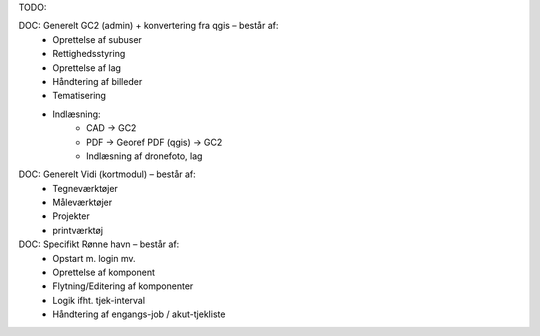 TODO:

DOC: Generelt GC2 (admin) + konvertering fra qgis – består af:
 * Oprettelse af subuser
 * Rettighedsstyring
 * Oprettelse af lag
 * Håndtering af billeder
 * Tematisering
 * Indlæsning:
    * CAD -> GC2
    * PDF -> Georef PDF (qgis) -> GC2
    * Indlæsning af dronefoto, lag
    
DOC: Generelt Vidi (kortmodul) – består af:
 * Tegneværktøjer
 * Måleværktøjer
 * Projekter
 * printværktøj


DOC: Specifikt Rønne havn – består af:
 * Opstart m. login mv.
 * Oprettelse af komponent
 * Flytning/Editering af komponenter
 * Logik ifht. tjek-interval
 * Håndtering af engangs-job / akut-tjekliste
